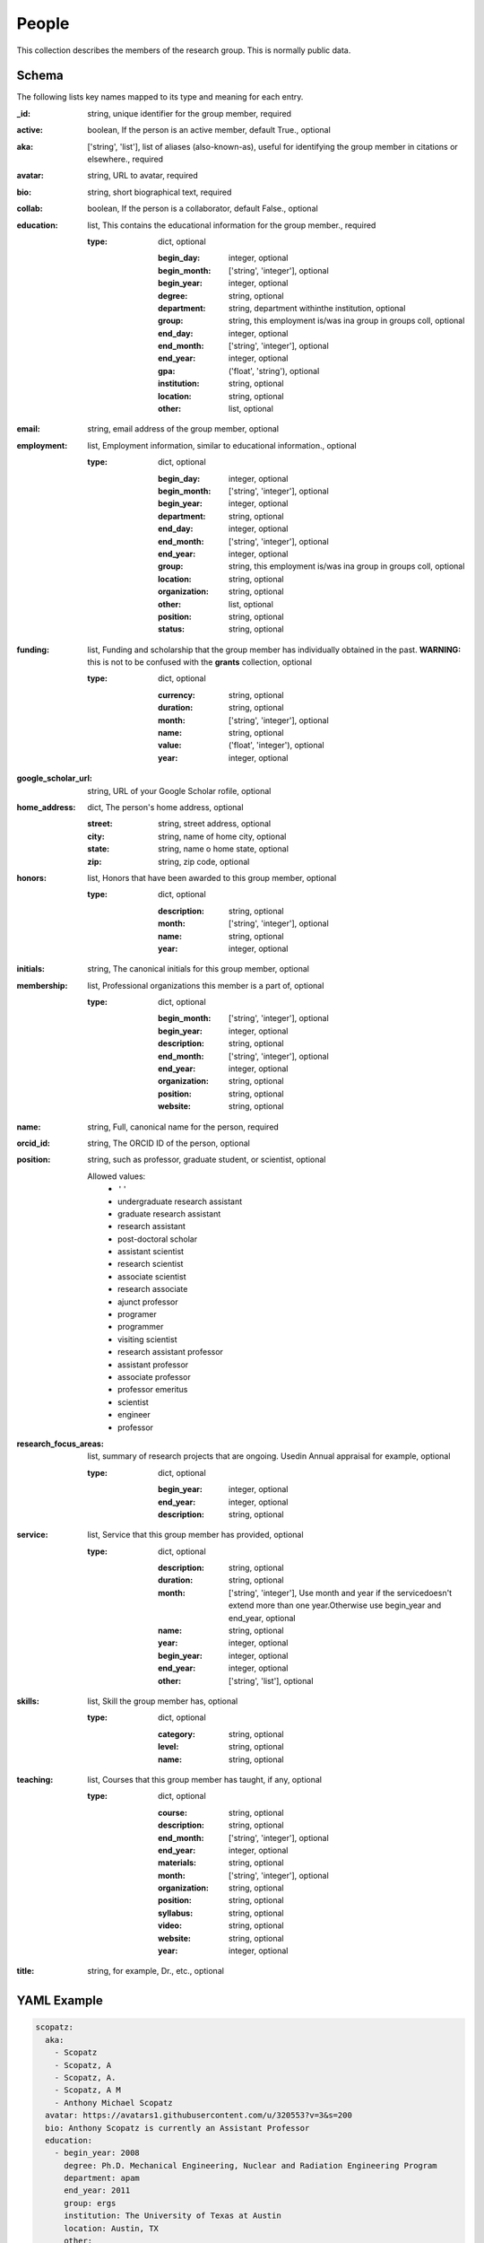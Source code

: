 People
======
This collection describes the members of the research group.  This is normally public data.

Schema
------
The following lists key names mapped to its type and meaning for each entry.

:_id: string, unique identifier for the group member, required
:active: boolean, If the person is an active member, default True., optional
:aka: ['string', 'list'], list of aliases (also-known-as), useful for identifying the group member in citations or elsewhere., required
:avatar: string, URL to avatar, required
:bio: string, short biographical text, required
:collab: boolean, If the person is a collaborator, default False., optional
:education: list, This contains the educational information for the group member., required

	:type: dict, optional

		:begin_day: integer, optional
		:begin_month: ['string', 'integer'], optional
		:begin_year: integer, optional
		:degree: string, optional
		:department: string, department withinthe institution, optional
		:group: string, this employment is/was ina group in groups coll, optional
		:end_day: integer, optional
		:end_month: ['string', 'integer'], optional
		:end_year: integer, optional
		:gpa: ('float', 'string'), optional
		:institution: string, optional
		:location: string, optional
		:other: list, optional
:email: string, email address of the group member, optional
:employment: list, Employment information, similar to educational information., optional

	:type: dict, optional

		:begin_day: integer, optional
		:begin_month: ['string', 'integer'], optional
		:begin_year: integer, optional
		:department: string, optional
		:end_day: integer, optional
		:end_month: ['string', 'integer'], optional
		:end_year: integer, optional
		:group: string, this employment is/was ina group in groups coll, optional
		:location: string, optional
		:organization: string, optional
		:other: list, optional
		:position: string, optional
		:status: string, optional
:funding: list, Funding and scholarship that the group member has individually obtained in the past. **WARNING:** this is not to be confused with the **grants** collection, optional

	:type: dict, optional

		:currency: string, optional
		:duration: string, optional
		:month: ['string', 'integer'], optional
		:name: string, optional
		:value: ('float', 'integer'), optional
		:year: integer, optional
:google_scholar_url: string, URL of your Google Scholar rofile, optional
:home_address: dict, The person's home address, optional

	:street: string, street address, optional
	:city: string, name of home city, optional
	:state: string, name o home state, optional
	:zip: string, zip code, optional
:honors: list, Honors that have been awarded to this group member, optional

	:type: dict, optional

		:description: string, optional
		:month: ['string', 'integer'], optional
		:name: string, optional
		:year: integer, optional
:initials: string, The canonical initials for this group member, optional
:membership: list, Professional organizations this member is a part of, optional

	:type: dict, optional

		:begin_month: ['string', 'integer'], optional
		:begin_year: integer, optional
		:description: string, optional
		:end_month: ['string', 'integer'], optional
		:end_year: integer, optional
		:organization: string, optional
		:position: string, optional
		:website: string, optional
:name: string, Full, canonical name for the person, required
:orcid_id: string, The ORCID ID of the person, optional
:position: string, such as professor, graduate student, or scientist, optional

	Allowed values: 
		* ``''``
		* undergraduate research assistant
		* graduate research assistant
		* research assistant
		* post-doctoral scholar
		* assistant scientist
		* research scientist
		* associate scientist
		* research associate
		* ajunct professor
		* programer
		* programmer
		* visiting scientist
		* research assistant professor
		* assistant professor
		* associate professor
		* professor emeritus
		* scientist
		* engineer
		* professor
:research_focus_areas: list, summary of research projects that are ongoing. Usedin Annual appraisal for example, optional

	:type: dict, optional

		:begin_year: integer, optional
		:end_year: integer, optional
		:description: string, optional
:service: list, Service that this group member has provided, optional

	:type: dict, optional

		:description: string, optional
		:duration: string, optional
		:month: ['string', 'integer'], Use month and year if the servicedoesn't extend more than one year.Otherwise use begin_year and end_year, optional
		:name: string, optional
		:year: integer, optional
		:begin_year: integer, optional
		:end_year: integer, optional
		:other: ['string', 'list'], optional
:skills: list, Skill the group member has, optional

	:type: dict, optional

		:category: string, optional
		:level: string, optional
		:name: string, optional
:teaching: list, Courses that this group member has taught, if any, optional

	:type: dict, optional

		:course: string, optional
		:description: string, optional
		:end_month: ['string', 'integer'], optional
		:end_year: integer, optional
		:materials: string, optional
		:month: ['string', 'integer'], optional
		:organization: string, optional
		:position: string, optional
		:syllabus: string, optional
		:video: string, optional
		:website: string, optional
		:year: integer, optional
:title: string, for example, Dr., etc., optional


YAML Example
------------

.. code-block:: yaml

	scopatz:
	  aka:
	    - Scopatz
	    - Scopatz, A
	    - Scopatz, A.
	    - Scopatz, A M
	    - Anthony Michael Scopatz
	  avatar: https://avatars1.githubusercontent.com/u/320553?v=3&s=200
	  bio: Anthony Scopatz is currently an Assistant Professor
	  education:
	    - begin_year: 2008
	      degree: Ph.D. Mechanical Engineering, Nuclear and Radiation Engineering Program
	      department: apam
	      end_year: 2011
	      group: ergs
	      institution: The University of Texas at Austin
	      location: Austin, TX
	      other:
	        - 'Adviser: Erich A. Schneider'
	        - 'Dissertation: Essential Physics for Fuel Cycle Modeling & Analysis'
	    - begin_year: 2006
	      degree: M.S.E. Mechanical Engineering, Nuclear and Radiation Engineering Program
	      end_year: 2007
	      institution: The University of Texas at Austin
	      location: Austin, TX
	      other:
	        - 'Adviser: Erich A. Schneider'
	        - 'Thesis: Recyclable Uranium Options under the Global Nuclear Energy Partnership'
	    - begin_day: 1
	      begin_month: Sep
	      begin_year: 2002
	      degree: B.S. Physics
	      end_day: 20
	      end_month: 5
	      end_year: 2006
	      institution: University of California, Santa Barbara
	      location: Santa Barbara, CA
	      other:
	        - Graduated with a Major in Physics and a Minor in Mathematics
	    - begin_year: 2008
	      degree: ongoing
	      department: earth
	      group: life
	      institution: solar system
	      location: land, mostly
	  email: scopatz@cec.sc.edu
	  employment:
	    - begin_year: 2015
	      group: ergs
	      location: Columbia, SC
	      organization: The University of South Carolina
	      other:
	        - 'Cyclus: An agent-based, discrete time nuclear fuel cycle simulator.'
	        - 'PyNE: The Nuclear Engineering Toolkit.'
	        - 'Website: http://www.ergs.sc.edu/'
	      position: Assistant Professor, Mechanical Engineering Department
	    - begin_day: 1
	      begin_month: Jun
	      begin_year: 2013
	      department: Physics
	      end_day: 15
	      end_month: 3
	      end_year: 2015
	      location: Madison, WI
	      organization: CNERG, The University of Wisconsin-Madison
	      other:
	        - 'Cyclus: An agent-based, discrete time nuclear fuel cycle simulator.'
	        - 'PyNE: The Nuclear Engineering Toolkit.'
	        - 'Website: https://cnerg.github.io/'
	      position: Associate Scientist, Engineering Physics Department
	    - begin_day: 1
	      begin_month: Nov
	      begin_year: 2011
	      end_month: May
	      end_year: 2013
	      location: Chicago, IL
	      organization: The FLASH Center, The University of Chicago
	      other:
	        - 'NIF: Simulation of magnetic field generation from neutral plasmas using
	          FLASH.'
	        - 'CosmoB: Simulation of magnetic field generation from neutral plasmas using
	          FLASH.'
	        - 'FLASH4: High-energy density physics capabilities and utilities.'
	        - 'Simulated Diagnostics: Schlieren, shadowgraphy, Langmuir probes, etc. from
	          FLASH.'
	        - 'OpacPlot: HDF5-based equation of state and opacity file format.'
	        - 'Website: http://flash.uchicago.edu/site/'
	      position: Research Scientist, Postdoctoral Scholar
	      status: PI
	  funding:
	    - name: Omega Laser User's Group Travel Award
	      value: 1100
	      year: 2013
	    - name: NIF User's Group Travel Award
	      value: 1150
	      year: 2013
	  google_scholar_url: https://scholar.google.com/citations?user=dRm8f
	  home_address:
	    city: The big apple
	    state: plasma
	    street: 123 Wallabe Ln
	    zip: '007'
	  initials: AMS
	  membership:
	    - begin_year: 2006
	      organization: American Nuclear Society
	      position: Member
	    - begin_year: 2013
	      organization: Python Software Foundation
	      position: Fellow
	  name: Anthony Scopatz
	  orcid_id: 0000-0002-9432-4248
	  position: professor
	  research_focus_areas:
	    - begin_year: 2010
	      description: software applied to nuclear engineering and life
	  service:
	    - name: 'Master of Ceremonies and Organizer Brown University "Chemistry: Believe
	        it or Not" public chemistry demonstration'
	      year: 2013
	    - begin_year: 2012
	      end_year: 2014
	      name: Renewable Energy Presenter and Facility Tour Guide at the NSLS "Science
	        Sunday" laboratory open house at Brookhaven National Laboratory
	  skills:
	    - category: Programming Languages
	      level: expert
	      name: Python
	    - category: Programming Languages
	      level: expert
	      name: Cython
	  teaching:
	    - course: 'EMCH 552: Intro to Nuclear Engineering'
	      description: This course is an introduction to nuclear physics.
	      month: August
	      organization: University of South Carolina
	      position: Professor
	      syllabus: https://drive.google.com/open?id=0BxUpd34yizZreDBCMEJNY2FUbnc
	      year: 2017
	    - course: 'EMCH 558/758: Reactor Power Systems'
	      description: This course covers conventional reactors.
	      month: January
	      organization: University of South Carolina
	      position: Professor
	      syllabus: https://docs.google.com/document/d/1uMAx_KFZK9ugYyF6wWtLLWgITVhaTBkAf8-PxiboYdM/edit?usp=sharing
	      year: 2017
	  title: Dr.


JSON/Mongo Example
------------------

.. code-block:: json

	{
	    "_id": "scopatz",
	    "aka": [
	        "Scopatz",
	        "Scopatz, A",
	        "Scopatz, A.",
	        "Scopatz, A M",
	        "Anthony Michael Scopatz"
	    ],
	    "avatar": "https://avatars1.githubusercontent.com/u/320553?v=3&s=200",
	    "bio": "Anthony Scopatz is currently an Assistant Professor",
	    "education": [
	        {
	            "begin_year": 2008,
	            "degree": "Ph.D. Mechanical Engineering, Nuclear and Radiation Engineering Program",
	            "department": "apam",
	            "end_year": 2011,
	            "group": "ergs",
	            "institution": "The University of Texas at Austin",
	            "location": "Austin, TX",
	            "other": [
	                "Adviser: Erich A. Schneider",
	                "Dissertation: Essential Physics for Fuel Cycle Modeling & Analysis"
	            ]
	        },
	        {
	            "begin_year": 2006,
	            "degree": "M.S.E. Mechanical Engineering, Nuclear and Radiation Engineering Program",
	            "end_year": 2007,
	            "institution": "The University of Texas at Austin",
	            "location": "Austin, TX",
	            "other": [
	                "Adviser: Erich A. Schneider",
	                "Thesis: Recyclable Uranium Options under the Global Nuclear Energy Partnership"
	            ]
	        },
	        {
	            "begin_day": 1,
	            "begin_month": "Sep",
	            "begin_year": 2002,
	            "degree": "B.S. Physics",
	            "end_day": 20,
	            "end_month": 5,
	            "end_year": 2006,
	            "institution": "University of California, Santa Barbara",
	            "location": "Santa Barbara, CA",
	            "other": [
	                "Graduated with a Major in Physics and a Minor in Mathematics"
	            ]
	        },
	        {
	            "begin_year": 2008,
	            "degree": "ongoing",
	            "department": "earth",
	            "group": "life",
	            "institution": "solar system",
	            "location": "land, mostly"
	        }
	    ],
	    "email": "scopatz@cec.sc.edu",
	    "employment": [
	        {
	            "begin_year": 2015,
	            "group": "ergs",
	            "location": "Columbia, SC",
	            "organization": "The University of South Carolina",
	            "other": [
	                "Cyclus: An agent-based, discrete time nuclear fuel cycle simulator.",
	                "PyNE: The Nuclear Engineering Toolkit.",
	                "Website: http://www.ergs.sc.edu/"
	            ],
	            "position": "Assistant Professor, Mechanical Engineering Department"
	        },
	        {
	            "begin_day": 1,
	            "begin_month": "Jun",
	            "begin_year": 2013,
	            "department": "Physics",
	            "end_day": 15,
	            "end_month": 3,
	            "end_year": 2015,
	            "location": "Madison, WI",
	            "organization": "CNERG, The University of Wisconsin-Madison",
	            "other": [
	                "Cyclus: An agent-based, discrete time nuclear fuel cycle simulator.",
	                "PyNE: The Nuclear Engineering Toolkit.",
	                "Website: https://cnerg.github.io/"
	            ],
	            "position": "Associate Scientist, Engineering Physics Department"
	        },
	        {
	            "begin_day": 1,
	            "begin_month": "Nov",
	            "begin_year": 2011,
	            "end_month": "May",
	            "end_year": 2013,
	            "location": "Chicago, IL",
	            "organization": "The FLASH Center, The University of Chicago",
	            "other": [
	                "NIF: Simulation of magnetic field generation from neutral plasmas using FLASH.",
	                "CosmoB: Simulation of magnetic field generation from neutral plasmas using FLASH.",
	                "FLASH4: High-energy density physics capabilities and utilities.",
	                "Simulated Diagnostics: Schlieren, shadowgraphy, Langmuir probes, etc. from FLASH.",
	                "OpacPlot: HDF5-based equation of state and opacity file format.",
	                "Website: http://flash.uchicago.edu/site/"
	            ],
	            "position": "Research Scientist, Postdoctoral Scholar",
	            "status": "PI"
	        }
	    ],
	    "funding": [
	        {
	            "name": "Omega Laser User's Group Travel Award",
	            "value": 1100,
	            "year": 2013
	        },
	        {
	            "name": "NIF User's Group Travel Award",
	            "value": 1150,
	            "year": 2013
	        }
	    ],
	    "google_scholar_url": "https://scholar.google.com/citations?user=dRm8f",
	    "home_address": {
	        "city": "The big apple",
	        "state": "plasma",
	        "street": "123 Wallabe Ln",
	        "zip": "007"
	    },
	    "initials": "AMS",
	    "membership": [
	        {
	            "begin_year": 2006,
	            "organization": "American Nuclear Society",
	            "position": "Member"
	        },
	        {
	            "begin_year": 2013,
	            "organization": "Python Software Foundation",
	            "position": "Fellow"
	        }
	    ],
	    "name": "Anthony Scopatz",
	    "orcid_id": "0000-0002-9432-4248",
	    "position": "professor",
	    "research_focus_areas": [
	        {
	            "begin_year": 2010,
	            "description": "software applied to nuclear engineering and life"
	        }
	    ],
	    "service": [
	        {
	            "name": "Master of Ceremonies and Organizer Brown University \"Chemistry: Believe it or Not\" public chemistry demonstration",
	            "year": 2013
	        },
	        {
	            "begin_year": 2012,
	            "end_year": 2014,
	            "name": "Renewable Energy Presenter and Facility Tour Guide at the NSLS \"Science Sunday\" laboratory open house at Brookhaven National Laboratory"
	        }
	    ],
	    "skills": [
	        {
	            "category": "Programming Languages",
	            "level": "expert",
	            "name": "Python"
	        },
	        {
	            "category": "Programming Languages",
	            "level": "expert",
	            "name": "Cython"
	        }
	    ],
	    "teaching": [
	        {
	            "course": "EMCH 552: Intro to Nuclear Engineering",
	            "description": "This course is an introduction to nuclear physics.",
	            "month": "August",
	            "organization": "University of South Carolina",
	            "position": "Professor",
	            "syllabus": "https://drive.google.com/open?id=0BxUpd34yizZreDBCMEJNY2FUbnc",
	            "year": 2017
	        },
	        {
	            "course": "EMCH 558/758: Reactor Power Systems",
	            "description": "This course covers conventional reactors.",
	            "month": "January",
	            "organization": "University of South Carolina",
	            "position": "Professor",
	            "syllabus": "https://docs.google.com/document/d/1uMAx_KFZK9ugYyF6wWtLLWgITVhaTBkAf8-PxiboYdM/edit?usp=sharing",
	            "year": 2017
	        }
	    ],
	    "title": "Dr."
	}
